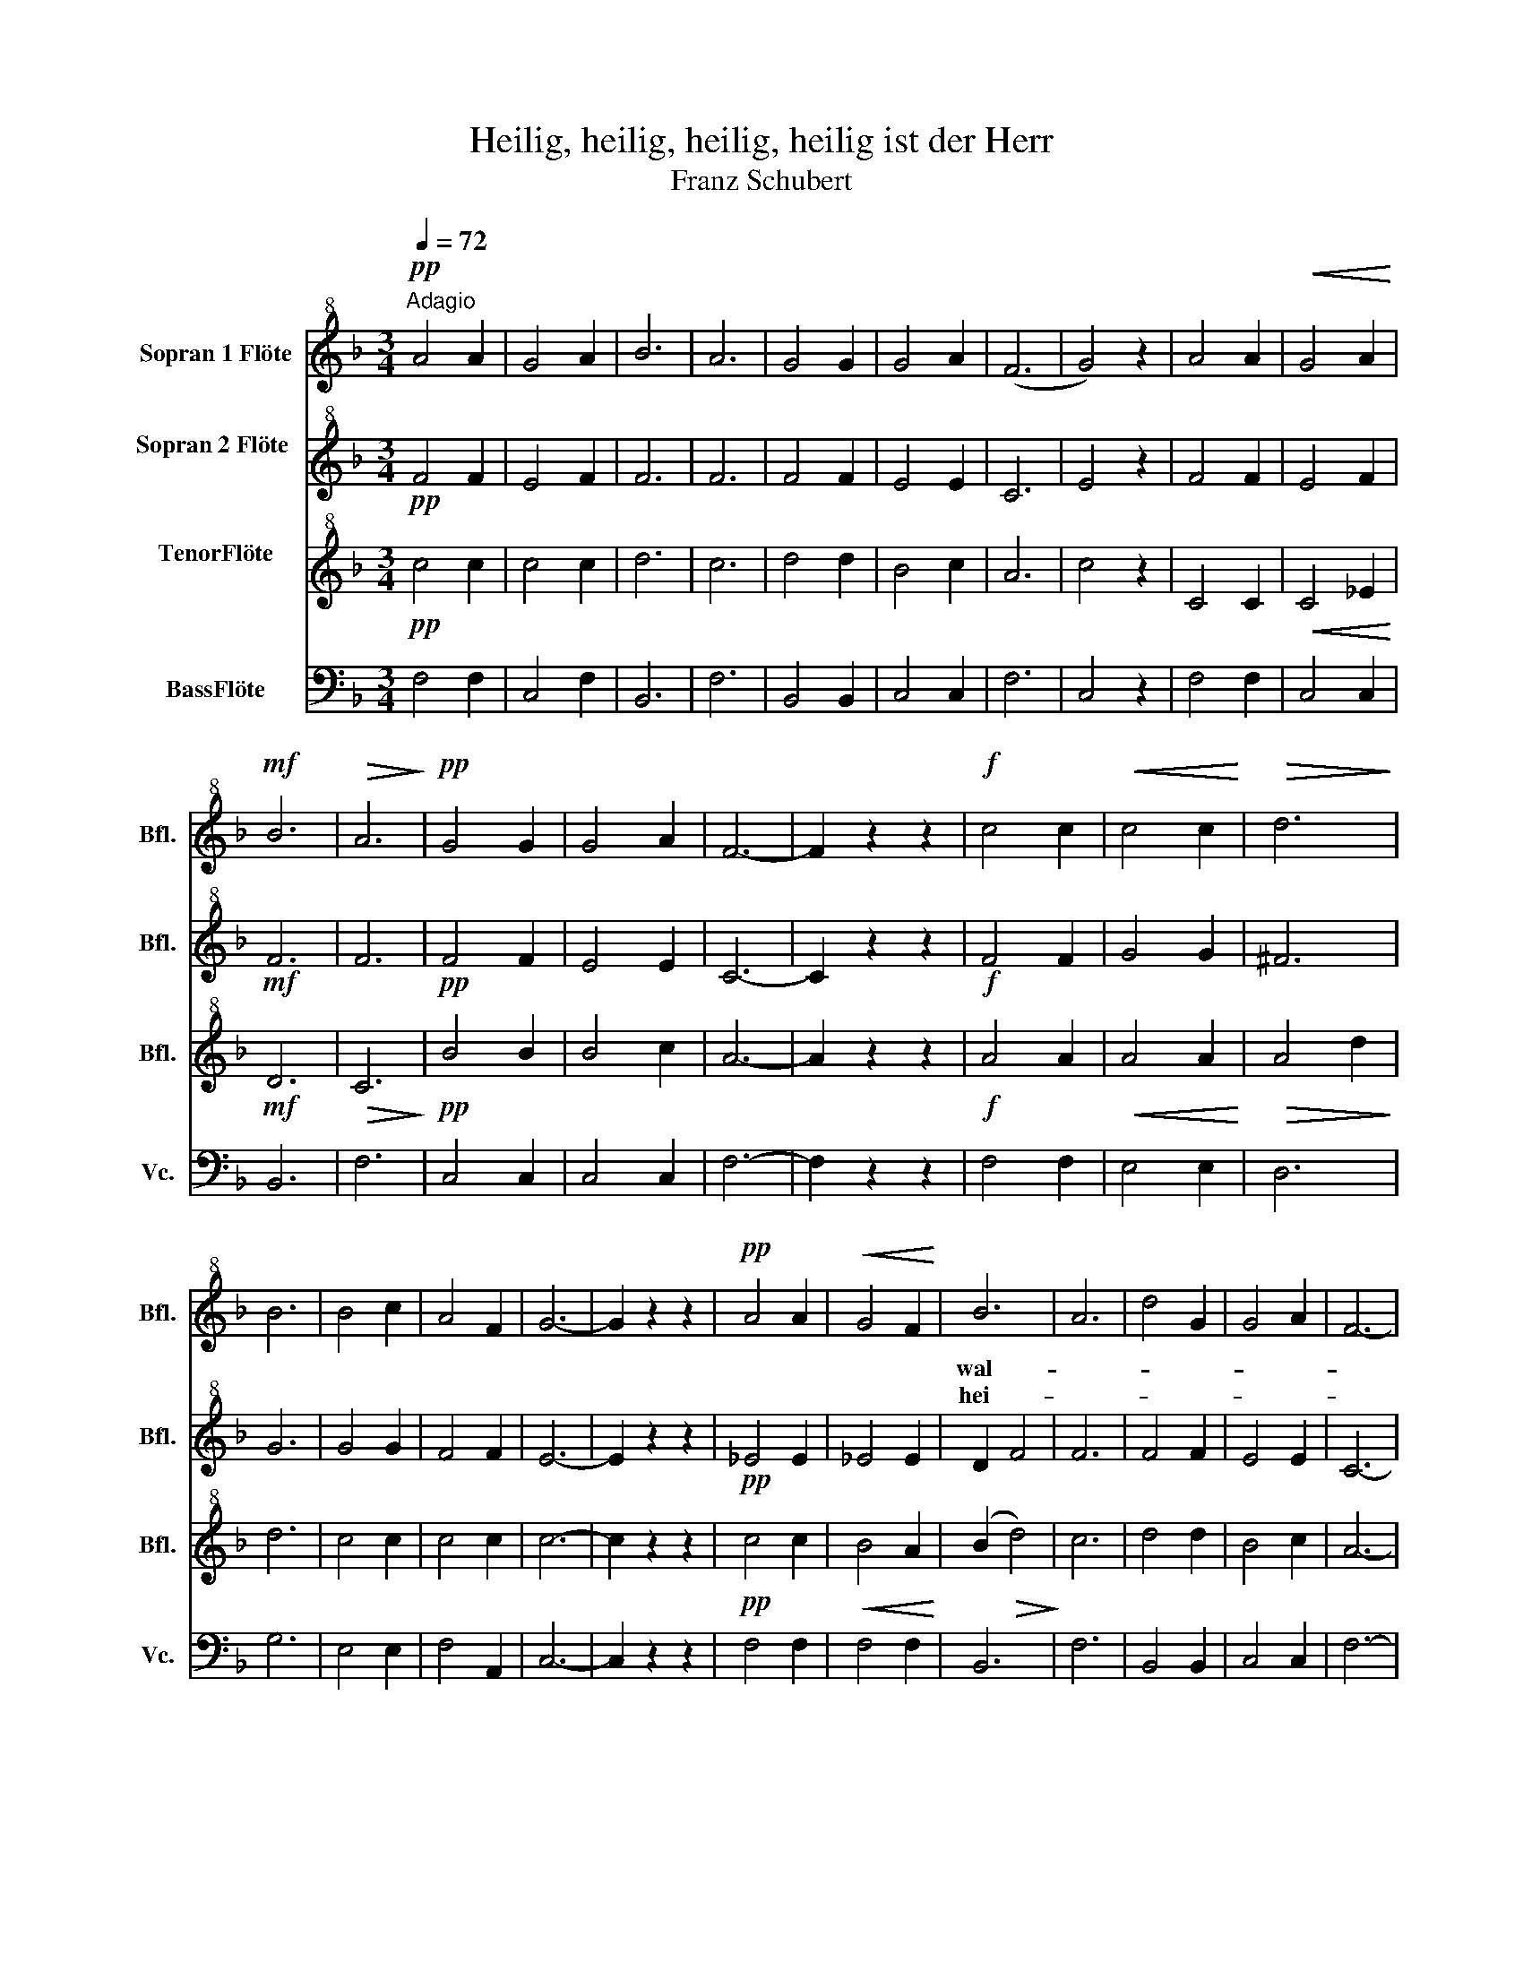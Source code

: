 X:1
T:Heilig, heilig, heilig, heilig ist der Herr
T:Franz Schubert
%%score 1 2 3 4
L:1/8
Q:1/4=72
M:3/4
K:F
V:1 treble+8 nm="Sopran 1 Flöte" snm="Bfl."
V:2 treble+8 nm="Sopran 2 Flöte \n" snm="Bfl."
V:3 treble+8 nm="TenorFlöte\n" snm="Bfl."
V:4 bass nm="BassFlöte" snm="Vc."
V:1
"^Adagio"!pp! A4 A2 | G4 A2 | B6 | A6 | G4 G2 | G4 A2 | (F6 | G4) z2 | A4 A2 |!<(! G4 A2!<)! | %10
w: ||||||||||
w: ||||||||||
!mf! B6 |!>(! A6!>)! |!pp! G4 G2 | G4 A2 | F6- | F2 z2 z2 |!f! c4 c2 |!<(! c4 c2!<)! |!>(! d6!>)! | %19
w: |||||||||
w: |||||||||
 B6 | B4 c2 | A4 F2 | G6- | G2 z2 z2 |!pp! A4 A2 |!<(! G4 F2!<)! | B6 | A6 | d4 G2 | G4 A2 | F6- | %31
w: |||||||wal-|||||
w: |||||||hei-|||||
 F2 z4 :| %32
w: |
w: |
V:2
!pp! F4 F2 | E4 F2 | F6 | F6 | F4 F2 | E4 E2 | C6 | E4 z2 | F4 F2 | E4 F2 |!mf! F6 | F6 | %12
!pp! F4 F2 | E4 E2 | C6- | C2 z2 z2 |!f! F4 F2 | G4 G2 | ^F6 | G6 | G4 G2 | F4 F2 | E6- | %23
 E2 z2 z2 |!pp! _E4 E2 | _E4 E2 | D2 F4 | F6 | F4 F2 | E4 E2 | C6- | C2 z4 :| %32
V:3
!pp! c4 c2 | c4 c2 | d6 | c6 | d4 d2 | B4 c2 | A6 | c4 z2 | C4 C2 |!<(! C4 _E2!<)! |!mf! D6 | %11
!>(! C6!>)! |!pp! B4 B2 | B4 c2 | A6- | A2 z2 z2 |!f! A4 A2 |!<(! A4 A2!<)! |!>(! A4 d2!>)! | d6 | %20
 c4 c2 | c4 c2 | c6- | c2 z2 z2 |!pp! c4 c2 |!<(! B4 A2!<)! | (B2!>(! d4)!>)! | c6 | d4 d2 | %29
 B4 c2 | A6- | A2 z4 :| %32
V:4
 F,4 F,2 | C,4 F,2 | B,,6 | F,6 | B,,4 B,,2 | C,4 C,2 | F,6 | C,4 z2 | F,4 F,2 | C,4 C,2 | B,,6 | %11
 F,6 | C,4 C,2 | C,4 C,2 | F,6- | F,2 z2 z2 | F,4 F,2 | E,4 E,2 | D,6 | G,6 | E,4 E,2 | F,4 A,,2 | %22
 C,6- | C,2 z2 z2 | F,4 F,2 | F,4 F,2 | B,,6 | F,6 | B,,4 B,,2 | C,4 C,2 | F,6- | F,2 z4 :| %32

